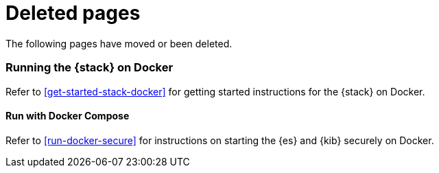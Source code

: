 ["appendix",role="exclude",id="redirects"]
= Deleted pages

The following pages have moved or been deleted.

[role="exclude",id="get-started-docker"]
=== Running the {stack} on Docker

Refer to <<get-started-stack-docker>> for getting started instructions for the 
{stack} on Docker.

[role="exclude",id="run-stack-docker"]
==== Run with Docker Compose

Refer to <<run-docker-secure>> for instructions on starting the {es} and 
{kib} securely on Docker.